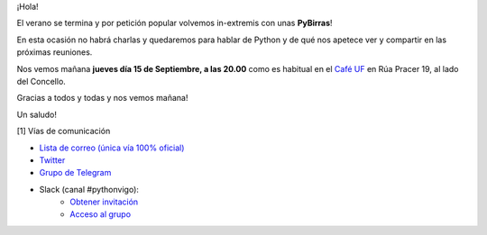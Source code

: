 .. title: Reunión Septiembre 2022
.. slug: reunion-septiembre-2022
.. date: 2022-09-15 23:05:12 UTC+02:00
.. meeting_datetime: 20220915_2000
.. tags: python, vigo, desarrollo
.. category:
.. link:
.. description:
.. type: text
.. author: Python Vigo


¡Hola!

El verano se termina y por petición popular volvemos in-extremis con unas **PyBirras**!

En esta ocasión no habrá charlas y quedaremos para hablar de Python y de qué nos apetece
ver y compartir en las próximas reuniones.

Nos vemos mañana **jueves día 15 de Septiembre, a las 20.00** como es habitual en el
`Café UF <https://goo.gl/maps/asJ86HfJQZ1VvD9B8>`_ en Rúa Pracer 19, al lado del Concello.

Gracias a todos y todas y nos vemos mañana!

Un saludo!


[1] Vías de comunicación

* `Lista de correo (única vía 100% oficial) <https://lists.es.python.org/listinfo/vigo/>`_

* `Twitter <https://twitter.com/python_vigo/>`_

* `Grupo de Telegram <https://t.me/+B9bb6mt07Uyp5Pj7>`_

* Slack (canal #pythonvigo):
    - `Obtener invitación <https://slackin-vigotech.herokuapp.com/>`_
    - `Acceso al grupo <https://vigotechalliance.slack.com/>`_
